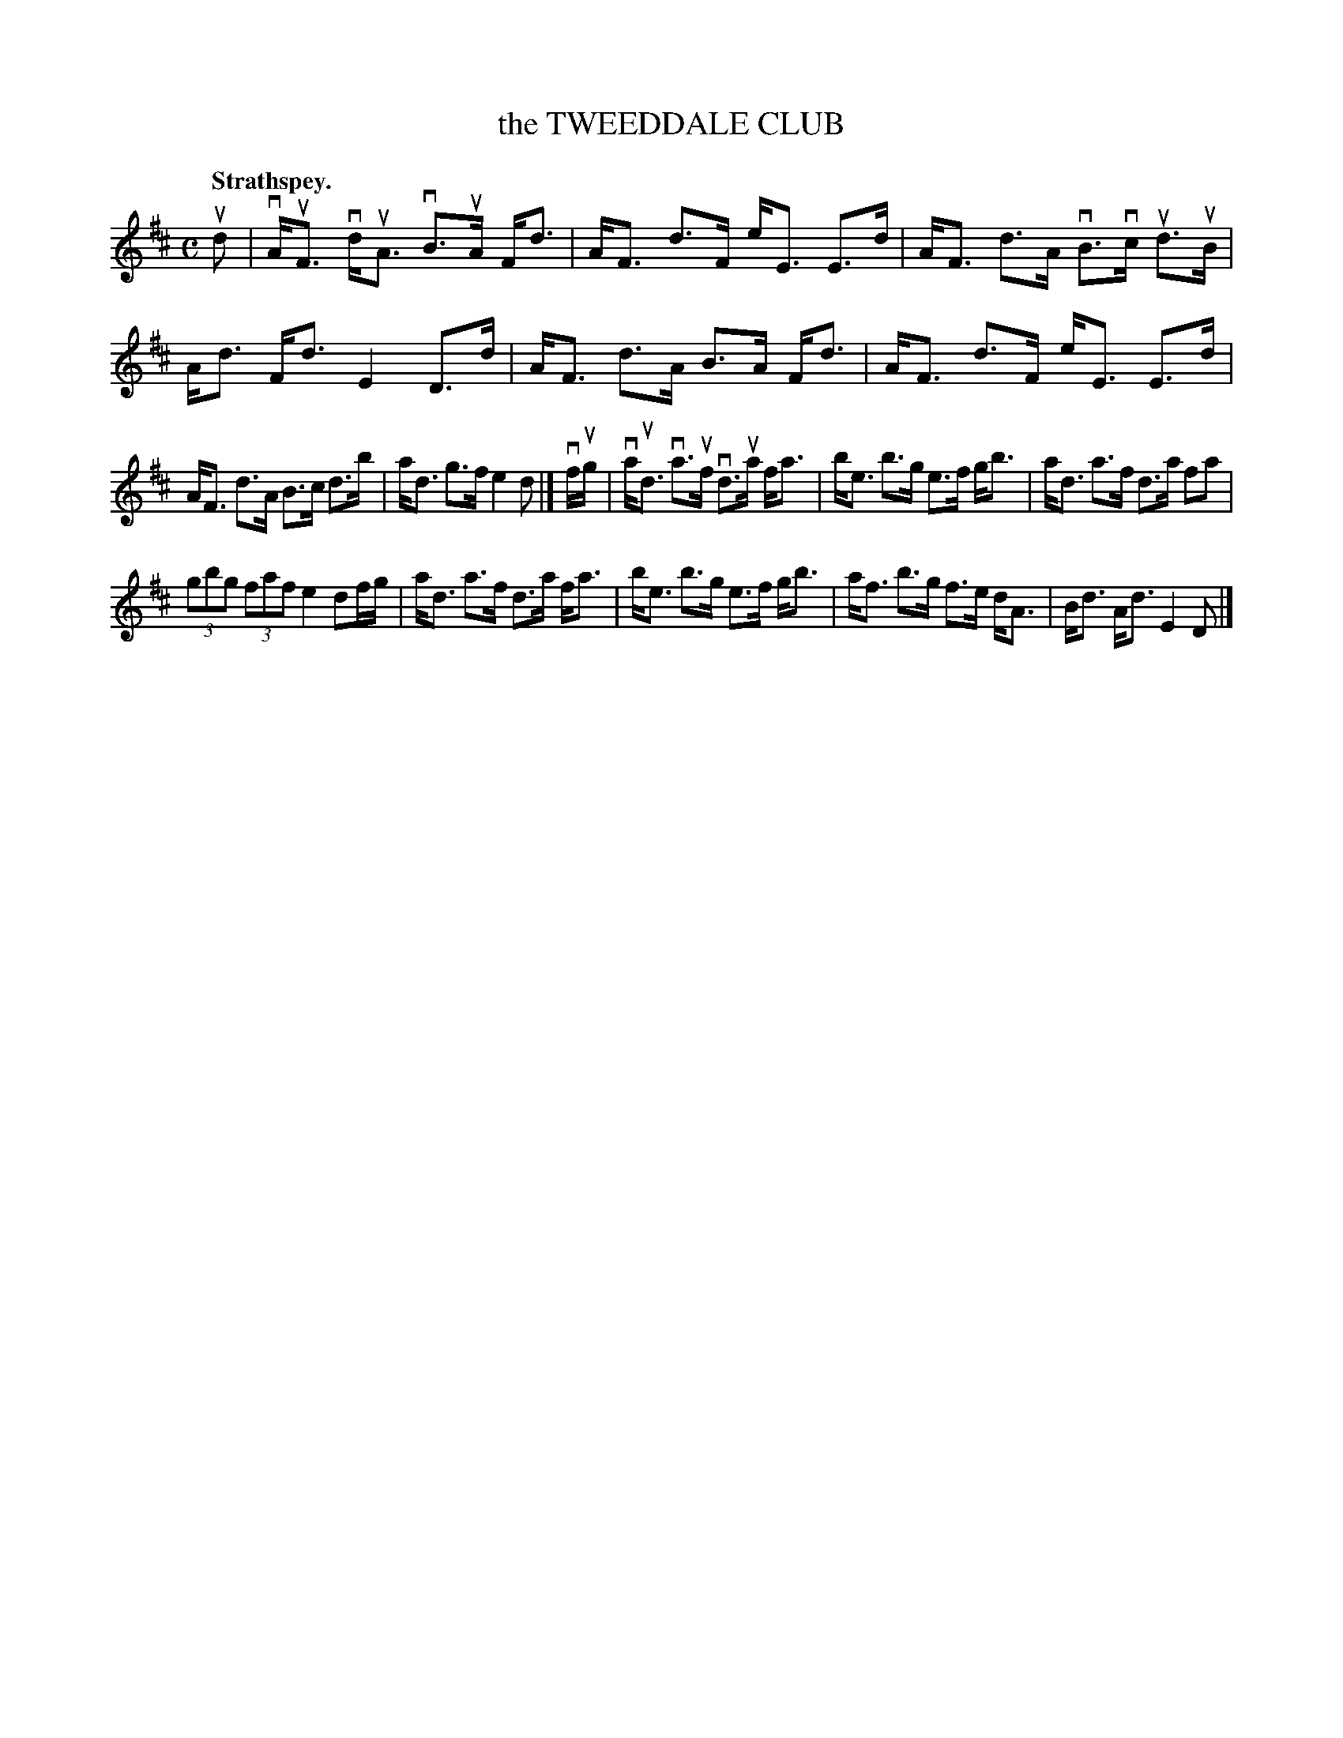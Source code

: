 X: 117205
T: the TWEEDDALE CLUB
Q: "Strathspey."
R:  Strathspey.
%R: strathspey
B: James Kerr "Merry Melodies" v.1 p.17 s.2 #5
Z: 2017 John Chambers <jc:trillian.mit.edu>
M: C
L: 1/8
K: D
ud |\
vA<uF vd<uA vB>uA F<d | A<F d>F e<E E>d |\
A<F d>A vB>vc ud>uB | A<d F<d E2 D>d |\
A<F d>A B>A F<d | A<F d>F e<E E>d |
A<F d>A B>c d>b | a<d g>f e2 d |]\
vf/ug/ |\
va<ud va>uf vd>ua f<a | b<e b>g e>f g<b |\
a<d a>f d>a fa |
(3gbg (3faf e2 df/g/ |\
a<d a>f d>a f<a | b<e b>g e>f g<b |\
a<f b>g f>e d<A | B<d A<d E2 D |]
